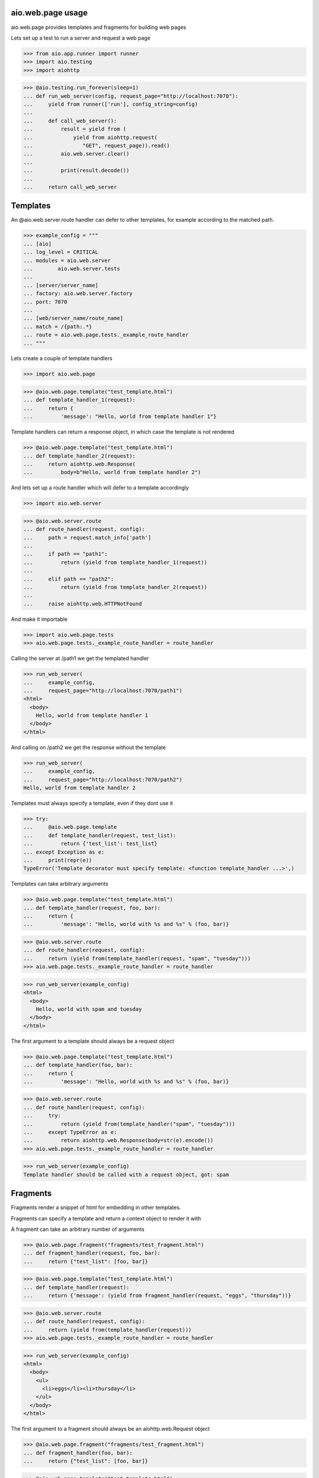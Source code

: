 aio.web.page usage
------------------

aio.web.page provides templates and fragments for building web pages

Lets set up a test to run a server and request a web page

>>> from aio.app.runner import runner    
>>> import aio.testing
>>> import aiohttp  

>>> @aio.testing.run_forever(sleep=1)
... def run_web_server(config, request_page="http://localhost:7070"):
...     yield from runner(['run'], config_string=config)
... 
...     def call_web_server():
...         result = yield from (
...             yield from aiohttp.request(
...                "GET", request_page)).read()
...         aio.web.server.clear()
... 
...         print(result.decode())
... 
...     return call_web_server


Templates
---------
  
An @aio.web.server.route handler can defer to other templates, for example according to the matched path.

>>> example_config = """
... [aio]
... log_level = CRITICAL
... modules = aio.web.server
...        aio.web.server.tests  
... 
... [server/server_name]
... factory: aio.web.server.factory
... port: 7070
... 
... [web/server_name/route_name]
... match = /{path:.*}
... route = aio.web.page.tests._example_route_handler
... """

Lets create a couple of template handlers

>>> import aio.web.page

>>> @aio.web.page.template("test_template.html")    
... def template_handler_1(request):  
...     return {
...         'message': "Hello, world from template handler 1"}

Template handlers can return a response object, in which case the template is not rendered
  
>>> @aio.web.page.template("test_template.html")
... def template_handler_2(request):
...     return aiohttp.web.Response(
...         body=b"Hello, world from template handler 2")


And lets set up a route handler which will defer to a template accordingly

>>> import aio.web.server

>>> @aio.web.server.route
... def route_handler(request, config):
...     path = request.match_info['path']
... 
...     if path == "path1":
...         return (yield from template_handler_1(request))
... 
...     elif path == "path2":
...         return (yield from template_handler_2(request))
... 
...     raise aiohttp.web.HTTPNotFound

And make it importable
  
>>> import aio.web.page.tests
>>> aio.web.page.tests._example_route_handler = route_handler

Calling the server at /path1 we get the templated handler
  
>>> run_web_server(
...     example_config,
...     request_page="http://localhost:7070/path1")  
<html>
  <body>
    Hello, world from template handler 1
  </body>
</html>

And calling on /path2 we get the response without the template
  
>>> run_web_server(
...     example_config,
...     request_page="http://localhost:7070/path2")  
Hello, world from template handler 2


Templates must always specify a template, even if they dont use it

>>> try:
...     @aio.web.page.template
...     def template_handler(request, test_list):  
...         return {'test_list': test_list}
... except Exception as e:
...     print(repr(e))
TypeError('Template decorator must specify template: <function template_handler ...>',)

Templates can take arbitrary arguments

>>> @aio.web.page.template("test_template.html")    
... def template_handler(request, foo, bar):  
...     return {
...         'message': "Hello, world with %s and %s" % (foo, bar)}

>>> @aio.web.server.route
... def route_handler(request, config):
...     return (yield from(template_handler(request, "spam", "tuesday")))
>>> aio.web.page.tests._example_route_handler = route_handler

>>> run_web_server(example_config)
<html>
  <body>
    Hello, world with spam and tuesday
  </body>
</html>

The first argument to a template should always be a request object

>>> @aio.web.page.template("test_template.html")    
... def template_handler(foo, bar):  
...     return {
...         'message': "Hello, world with %s and %s" % (foo, bar)}

>>> @aio.web.server.route
... def route_handler(request, config):
...     try:
...         return (yield from(template_handler("spam", "tuesday")))
...     except TypeError as e:
...         return aiohttp.web.Response(body=str(e).encode())
>>> aio.web.page.tests._example_route_handler = route_handler

>>> run_web_server(example_config)
Template handler should be called with a request object, got: spam


Fragments
---------

Fragments render a snippet of html for embedding in other templates.

Fragments can specify a template and return a context object to render it with

A fragment can take an arbitrary number of arguments

>>> @aio.web.page.fragment("fragments/test_fragment.html")
... def fragment_handler(request, foo, bar):
...     return {"test_list": [foo, bar]}

>>> @aio.web.page.template("test_template.html")    
... def template_handler(request):
...     return {'message': (yield from fragment_handler(request, "eggs", "thursday"))}

>>> @aio.web.server.route
... def route_handler(request, config):
...     return (yield from(template_handler(request)))
>>> aio.web.page.tests._example_route_handler = route_handler

>>> run_web_server(example_config)
<html>
  <body>
    <ul>
      <li>eggs</li><li>thursday</li>
    </ul>
  </body>
</html>

The first argument to a fragment should always be an aiohttp.web.Request object

>>> @aio.web.page.fragment("fragments/test_fragment.html")
... def fragment_handler(foo, bar):
...     return {"test_list": [foo, bar]}

>>> @aio.web.page.template("test_template.html")    
... def template_handler(request):
...     try:
...         message = (yield from(fragment_handler("eggs", "thursday")))
...     except Exception as e:
...         message = repr(e)
...     return {'message': message}

>>> @aio.web.server.route
... def route_handler(request, config):
...     return (yield from(template_handler(request)))
>>> aio.web.page.tests._example_route_handler = route_handler

>>> run_web_server(example_config)
<html>
  <body>
    TypeError('Fragment handler should be called with a request object, got: eggs',)
  </body>
</html>


Fragments do not need to specify a template

>>> @aio.web.page.fragment
... def fragment_handler(request):
...     return "Hello from fragment"

>>> @aio.web.page.template("test_template.html")  
... def template_handler(request):
...     return {'message': (yield from fragment_handler(request))}  

>>> @aio.web.server.route
... def route_handler(request, config):
...     return (yield from(template_handler(request)))
>>> aio.web.page.tests._example_route_handler = route_handler

>>> run_web_server(example_config)
<html>
  <body>
    Hello from fragment
  </body>
</html>

If a fragment doesnt specify a template, it must return a string

>>> @aio.web.page.fragment
... def fragment_handler(request):
...     return {"foo": "bar"}

>>> @aio.web.page.template("test_template.html")  
... def template_handler(request):
...     try:
...         fragment = yield from fragment_handler(request)
...     except Exception as e:
...         fragment = repr(e)
...     return {'message': fragment}

>>> @aio.web.server.route
... def route_handler(request, config):
...     return (yield from(template_handler(request)))
>>> aio.web.page.tests._example_route_handler = route_handler

>>> run_web_server(example_config)
<html>
  <body>
    TypeError('Fragment handler (<function fragment_handler at ...>) should specify a template or return a string',)
  </body>
</html>

Fragments should only return strings or context dictionaries, and should not return an aiohttp.web.Response object.

>>> @aio.web.page.fragment("fragments/test_fragment.html")
... def fragment_handler(request):
...     return aiohttp.web.Response(body=b"Fragments should not return Response objects")

>>> @aio.web.page.template("test_template.html")  
... def template_handler(request):
...     try:
...         fragment = yield from fragment_handler(request)
...     except Exception as e:
...         fragment = repr(e)
...     return {'message': fragment}

>>> @aio.web.server.route
... def route_handler(request, config):
...     return (yield from(template_handler(request)))
>>> aio.web.page.tests._example_route_handler = route_handler

>>> run_web_server(example_config)
<html>
  <body>
    TypeError('Fragment handler (<function fragment_handler at ...>) should return a string or context dictionary',)
  </body>
</html>



